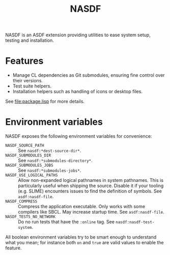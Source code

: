 #+TITLE: NASDF

NASDF is an ASDF extension providing utilities to ease system setup, testing and
installation.

* Features

- Manage CL dependencies as Git submodules, ensuring fine control over their
  versions.
- Test suite helpers.
- Installation helpers such as handling of icons or desktop files.

See [[file:package.lisp]] for more details.

* Environment variables

NASDF exposes the following environment variables for convenience:

- =NASDF_SOURCE_PATH= :: See =nasdf:*dest-source-dir*=.
- =NASDF_SUBMODULES_DIR= :: See =nasdf:*submodules-directory*=.
- =NASDF_SUBMODULES_JOBS= :: See =nasdf:*submodules-jobs*=.
- =NASDF_USE_LOGICAL_PATHS= :: Allow non-expanded logical pathnames in system
  pathnames.
  This is particularly useful when shipping the source.
  Disable it if your tooling (e.g. SLIME) encounters issues to find the
  definition of symbols.
  See =asdf:nasdf-file=.
- =NASDF_COMPRESS= :: Compress the application executable.
  Only works with some compilers like SBCL.  May increase startup time.
  See =asdf:nasdf-file=.
- =NASDF_TESTS_NO_NETWORK= :: Do no run tests that have the =:online= tag.
  See =nasdf:nasdf-test-system=.

All boolean environment variables try to be smart enough to understand what you
mean; for instance both =on= and =true= are valid values to enable the feature.
